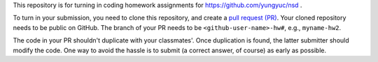 This repository is for turning in coding homework assignments for
https://github.com/yungyuc/nsd .

To turn in your submission, you need to clone this repository, and create a
`pull request (PR) <https://github.com/yungyuc/nsdhw_19au/pulls>`__.  Your
cloned repository needs to be public on GitHub.  The branch of your PR needs to
be ``<github-user-name>-hw#``, e.g., ``myname-hw2``.

The code in your PR shouldn't duplicate with your classmates'.  Once
duplication is found, the latter submitter should modify the code.  One way to
avoid the hassle is to submit (a correct answer, of course) as early as
possible.
